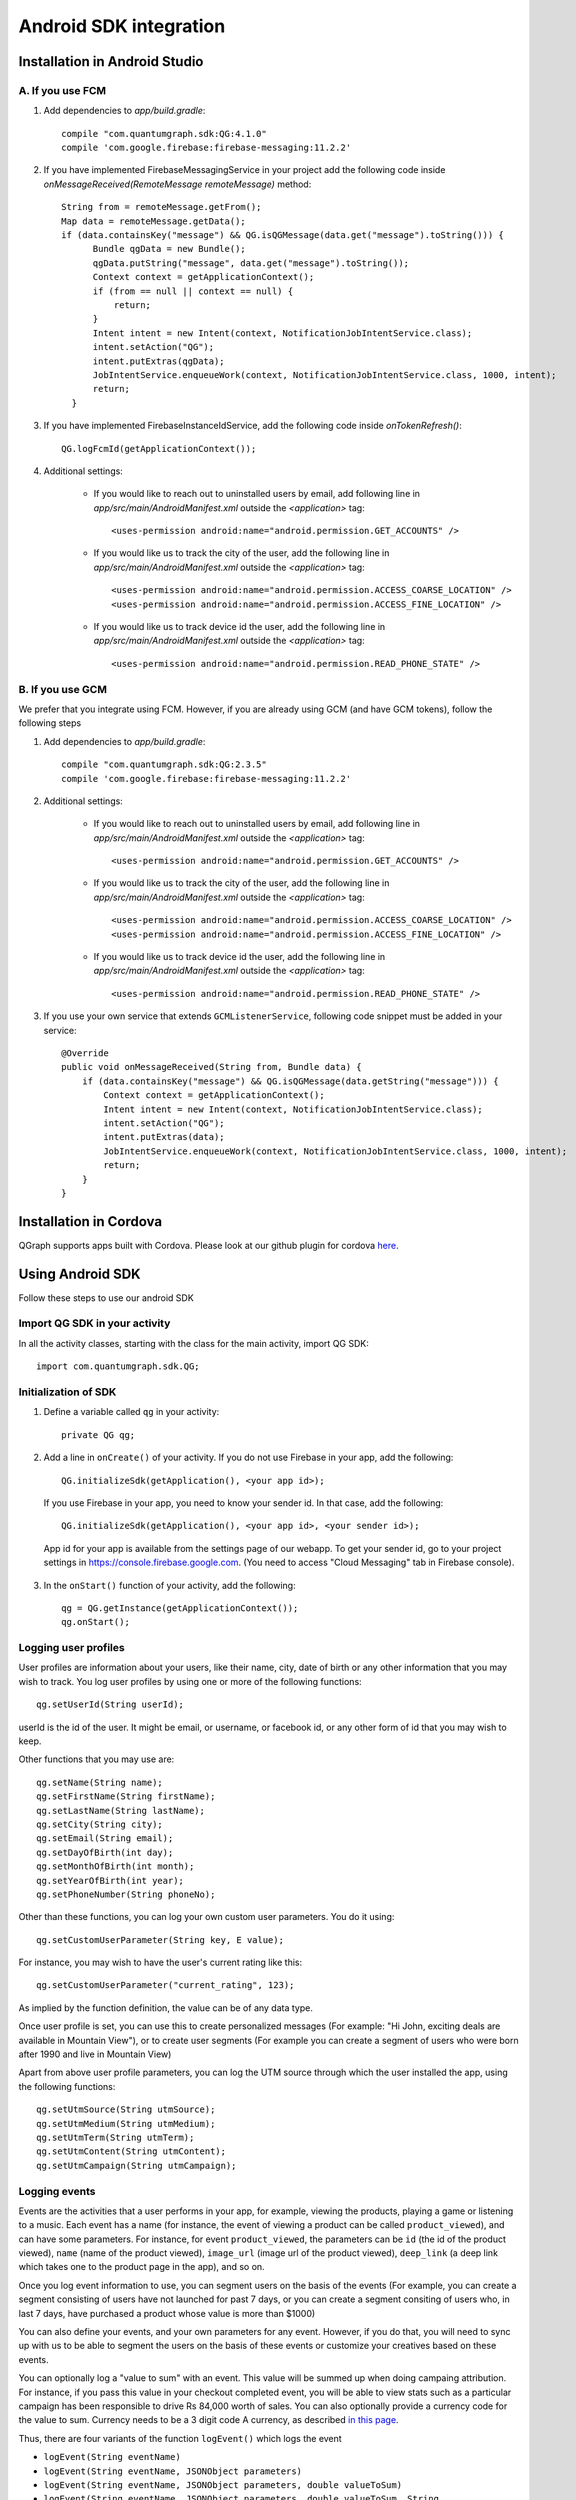 Android SDK integration
=======================

Installation in Android Studio
------------------------------

A. If you use FCM
#################

#. Add dependencies to *app/build.gradle*::

    compile "com.quantumgraph.sdk:QG:4.1.0"
    compile 'com.google.firebase:firebase-messaging:11.2.2'

#. If you have implemented  FirebaseMessagingService in your project add the following code inside `onMessageReceived(RemoteMessage remoteMessage)` method::

    String from = remoteMessage.getFrom();
    Map data = remoteMessage.getData();
    if (data.containsKey("message") && QG.isQGMessage(data.get("message").toString())) {
          Bundle qgData = new Bundle();
          qgData.putString("message", data.get("message").toString());
          Context context = getApplicationContext();
          if (from == null || context == null) {
              return;
          }
          Intent intent = new Intent(context, NotificationJobIntentService.class);
          intent.setAction("QG");
          intent.putExtras(qgData);
          JobIntentService.enqueueWork(context, NotificationJobIntentService.class, 1000, intent);
          return;
      }

#. If you have implemented FirebaseInstanceIdService, add the following code inside `onTokenRefresh()`::

      QG.logFcmId(getApplicationContext());

#. Additional settings:

    * If you would like to reach out to uninstalled users by email, add following line in *app/src/main/AndroidManifest.xml* outside the *<application>* tag::
    
       <uses-permission android:name="android.permission.GET_ACCOUNTS" />
    
    * If you would like us to track the city of the user, add the following line in *app/src/main/AndroidManifest.xml* outside the *<application>* tag::
    
       <uses-permission android:name="android.permission.ACCESS_COARSE_LOCATION" />
       <uses-permission android:name="android.permission.ACCESS_FINE_LOCATION" />

    * If you would like us to track device id the user, add the following line in *app/src/main/AndroidManifest.xml* outside the *<application>* tag::
    
       <uses-permission android:name="android.permission.READ_PHONE_STATE" />

B. If you use GCM
#################
We prefer that you integrate using FCM. However, if you are already using GCM (and have GCM tokens), follow the following steps

#. Add dependencies to *app/build.gradle*::

    compile "com.quantumgraph.sdk:QG:2.3.5"
    compile 'com.google.firebase:firebase-messaging:11.2.2'

#. Additional settings:

    * If you would like to reach out to uninstalled users by email, add following line in *app/src/main/AndroidManifest.xml* outside the *<application>* tag::
    
       <uses-permission android:name="android.permission.GET_ACCOUNTS" />
    
    * If you would like us to track the city of the user, add the following line in *app/src/main/AndroidManifest.xml* outside the *<application>* tag::
    
       <uses-permission android:name="android.permission.ACCESS_COARSE_LOCATION" />
       <uses-permission android:name="android.permission.ACCESS_FINE_LOCATION" />

    * If you would like us to track device id the user, add the following line in *app/src/main/AndroidManifest.xml* outside the *<application>* tag::
    
       <uses-permission android:name="android.permission.READ_PHONE_STATE" />

#. If you use your own service that extends ``GCMListenerService``, following code snippet must be added in your service::

    @Override
    public void onMessageReceived(String from, Bundle data) { 
        if (data.containsKey("message") && QG.isQGMessage(data.getString("message"))) {
            Context context = getApplicationContext();
            Intent intent = new Intent(context, NotificationJobIntentService.class);
            intent.setAction("QG");
            intent.putExtras(data);
            JobIntentService.enqueueWork(context, NotificationJobIntentService.class, 1000, intent);
            return;
        }
    }
   
Installation in Cordova
-----------------------
QGraph supports apps built with Cordova. Please look at our github plugin for cordova `here <https://github.com/quantumgraph/cordova>`_.

Using Android SDK
-----------------
Follow these steps to use our android SDK

Import QG SDK in your activity
##############################
In all the activity classes, starting with the class for the main activity, import QG SDK::

   import com.quantumgraph.sdk.QG;

Initialization of SDK
#####################
#. Define a variable called ``qg`` in your activity::
   
    private QG qg;
   
#. Add a line in ``onCreate()`` of your activity.  
   If you do not use Firebase in your app, add the following::
    
    QG.initializeSdk(getApplication(), <your app id>);

   If you use Firebase in your app, you need to know your sender id. In that case, add the following::

    QG.initializeSdk(getApplication(), <your app id>, <your sender id>);

   App id for your app is available from the settings page of our webapp. To get your sender id, go to your project settings in https://console.firebase.google.com. (You need to access "Cloud Messaging" tab in Firebase console).

   .. figure:: images/fcm-console.png
      :align: center

#. In the ``onStart()`` function of your activity, add the following::

    qg = QG.getInstance(getApplicationContext());
    qg.onStart();

Logging user profiles
#####################
User profiles are information about your users, like their name, city, date of birth
or any other information that you may wish to track. You log user profiles by using one or more of the following functions::

   qg.setUserId(String userId);

userId is the id of the user. It might be email, or username, or facebook id, or any other form of id that you may wish to keep.

Other functions that you may use are::

   qg.setName(String name);
   qg.setFirstName(String firstName);
   qg.setLastName(String lastName);
   qg.setCity(String city);
   qg.setEmail(String email);
   qg.setDayOfBirth(int day);
   qg.setMonthOfBirth(int month);
   qg.setYearOfBirth(int year);
   qg.setPhoneNumber(String phoneNo);

Other than these functions, you can log your own custom user parameters. You do it using::

   qg.setCustomUserParameter(String key, E value);

For instance, you may wish to have the user's current rating like this::

   qg.setCustomUserParameter("current_rating", 123);

As implied by the function definition, the value can be of any data type.

Once user profile is set, you can use this to create personalized messages (For example: "Hi John, exciting deals are available in Mountain View"), or to create user segments (For example you can create a segment of users who were born after 1990 and live in Mountain View)

Apart from above user profile parameters, you can log the UTM source through which the user installed the app, using the following functions::

   qg.setUtmSource(String utmSource);
   qg.setUtmMedium(String utmMedium);
   qg.setUtmTerm(String utmTerm);
   qg.setUtmContent(String utmContent);
   qg.setUtmCampaign(String utmCampaign);

Logging events
##############
Events are the activities that a user performs in your app, for example, viewing the products, playing a game or listening to a music. Each event has a name (for instance, the event of viewing a product can be called ``product_viewed``), and can have some parameters. For instance, 
for event ``product_viewed``, the parameters can be ``id`` (the id of the product viewed), ``name`` (name of the product viewed), ``image_url`` (image url of the product viewed), ``deep_link`` (a deep link which takes one to the product page in the app), and so on.

Once you log event information to use, you can segment users on the basis of the events (For example, you can create a segment consisting of users have not launched for past 7 days, or you can create a segment consiting of users who, in last 7 days, have purchased a product whose value is more than $1000)

You can also define your events, and your own parameters for any event. However, if you do that, you will need to sync up with us to be able to segment the users on the basis of these events or customize your creatives based on these events.

You can optionally log a "value to sum" with an event. This value will be summed up when doing campaing attribution. For instance, if you pass this value in your checkout completed event, you will be able to view stats such as a particular campaign has been responsible to drive Rs 84,000 worth of sales. You can also optionally provide a currency code for the value to sum. Currency needs to be a 3 digit code A currency, as described `in this page <http://www.nationsonline.org/oneworld/currencies.htm>`_.

Thus, there are four variants of the function ``logEvent()`` which logs the event

* ``logEvent(String eventName)``

* ``logEvent(String eventName, JSONObject parameters)``

* ``logEvent(String eventName, JSONObject parameters, double valueToSum)``

* ``logEvent(String eventName, JSONObject parameters, double valueToSum, String valueToSumCurrency)``


Here is how you set up some of the popular events.

**Registration Completed**

This event does not have any parameters::

   QG qg = QG.getInstance(getApplicationContext());
   JSONObject registrationDetails = new JSONObject();
   try {
      qg.logEvent("registration_completed", registrationDetails);
   } catch (JSONException e) {
   }

**Category Viewed**

This event has one paraemter::

   QG qg = QG.getInstance(getApplicationContext());
   JSONObject categoryDetails = new JSONObject();
   try {
      categoryDetails.put("category", "apparels");
   } catch (JsonException e) {
   }
   qg.logEvent("category_viewed", categoryDetails);

**Product Viewed**

You may choose to have the following fields::

   QG qg = QG.getInstance(getApplicationContext());
   JSONObject productDetails = new JSONObject();
   try {
      productDetails.put("id", "123");
      productDetails.put("name", "Nikon Camera");
      productDetails.put("image_url", "http://mysite.com/products/123.png");
      productDetails.put("deep_link", "myapp//products?id=123");
      productDetails.put("type", "new");
      productDetails.put("category", "electronics");
      productDetails.put("brand", "Nikon");
      productDetails.put("color", "white");
      productDetails.put("size", "small");
      productDetails.put("price", 6999);
   } catch (JsonException e) {
   }
   qg.logEvent("product_viewed", productDetails);

**Product Added to Cart**::

   QG qg = QG.getInstance(getApplicationContext());
   JSONObject productDetails = new JSONObject();
   try {
      productDetails.put("id", "123");
      productDetails.put("name", "Nikon Camera");
      productDetails.put("image_url", "http://mysite.com/products/123.png");
      productDetails.put("deep_link", "myapp//products?id=123");
      productDetails.put("type", "new");
      productDetails.put("category", "electronics");
      productDetails.put("brand", "Nikon");
      productDetails.put("color", "white");
      productDetails.put("size", "small");
      productDetails.put("price", 6999);
   } catch (JsonException e) {
   }
   qg.logEvent("product_added_to_cart", productDetails);

**Product Added to Wishlist**::

   QG qg = QG.getInstance(getApplicationContext());
   JSONObject productDetails = new JSONObject();
   try {
      productDetails.put("id", "123");
      productDetails.put("name", "Nikon Camera");
      productDetails.put("image_url", "http://mysite.com/products/123.png");
      productDetails.put("deep_link", "myapp//products?id=123");
      productDetails.put("type", "new");
      productDetails.put("category", "electronics");
      productDetails.put("brand", "Nikon");
      productDetails.put("color", "white");
      productDetails.put("size", "small");
      productDetails.put("price", 6999);
   } catch (JsonException e) {
   }
   qg.logEvent("product_added_to_wishlist", productDetails);


**Product Purchased**::

   QG qg = QG.getInstance(getApplicationContext());
   JSONObject productDetails = new JSONObject();
   try {
      productDetails.put("id", "123");
      productDetails.put("name", "Nikon Camera");
      productDetails.put("image_url", "http://mysite.com/products/123.png");
      productDetails.put("deep_link", "myapp//products?id=123");
      productDetails.put("type", "new");
      productDetails.put("category", "electronics");
      productDetails.put("brand", "Nikon");
      productDetails.put("color", "white");
      productDetails.put("size", "small");
      productDetails.put("price", 6999);
   } catch (JsonException e) {
   }
   qg.logEvent("product_purchased", productDetails, 6999);
   /* Or if you do not want to pass the third argument, you can simply write
   qg.logEvent("product_purchased", productDetails);*/


**Checkout Initiated**::

   QG qg = QG.getInstance(getApplicationContext());
   JSONObject checkoutDetails = new JSONObject();
   try {
      checkoutDetails.put("num_products", 2);
      checkoutDetails.put("cart_value", 12998.44);
      checkoutDetails.put("deep_link", "myapp://myapp/cart");
   } catch (JsonException e) {
   }
   qg.logEvent("checkout_initiated", checkoutDetails);

**Checkout Completed**::

   QG qg = QG.getInstance(getApplicationContext());
   JSONObject checkoutCompleted = new JSONObject();
   try {
      checkoutDetails.put("num_products", 2);
      checkoutDetails.put("cart_value", 12998.44);
      checkoutDetails.put("deep_link", "myapp://myapp/cart");
   } catch (JsonException e) {
   }
   qg.logEvent("checkout_completed", checkoutDetails, 12998.44);
   /* Or if you do not want to pass the third argument, you can simply write
   qg.logEvent("product_purchased", productDetails);*/

**Product Rated**::

   QG qg = QG.getInstance(getApplicationContext());
   JSONObject rating = new JSONObject();
   try {
      rating.put("id", "1232");
      rating.put("rating", 2);
   } catch (JsonException e) {
   }
   qg.logEvent("product_rated", rating);

**Searched**::

   QG qg = QG.getInstance(getApplicationContext());
   JSONObject search = new JSONObject();
   try {
      search.put("id", "1232");
      search.put("rating", 2);
   } catch (JsonException e) {
   }
   qg.logEvent("product_rated", rating);

**Reached Level**::

   QG qg = QG.getInstance(getApplicationContext());
   JSONObject level = new JSONObject();
   try {
      level.put("level", 23);
   } catch (JsonException e) {
   }
   qg.logEvent("level", rating);

**Your custom events**

Apart from above predefined events, you can create your own custom events, and
have custom parameters in them::

   QG qg = QG.getInstance(getApplicationContext());
   JSONObject json = new JSONObject();
   try {
      json.put("my_param", "some value");
      json.put("some_other_param", 123);
      json.put("what_ever", 1234.23);
   } catch (JsonException e) {
   }
   qg.logEvent("my_custom_event", json);


Retrieving stored notifications
###############################
We provide the facility to store the notifications that you send. To enable notification
storage, please contact us at app@qgraph.io. We automatically store the notifications
which arrive at the SDK, and you can access them at any point of time. Here is how
you access stored notifications::

   JSONArray storedNotifications = QG.getInstance(context).getStoredNotifications();

Different notifications have different fields. All of them have a ``title`` and
``message``. They may also have ``imageUrl`` (URL of icon image), ``bigImageUrl``
(URL of the big image), ``deepLink`` and some other fields depending on the type
of the notification.

Configuring Batching
####################

Our SDK batches the network requests it makes to QGraph server, in order to optimize
network usage. It flushes data to the server every 15 seconds, or when number data points exceed 100. 

You can force the SDK to flush the data to server any time by calling the following function::

    QG.getSharedInstance(context).flush();

InApp Notifications
###################
InApp notfications work by default and you do not have to do anything specific.

In case you wish to disable in-app notifications in some Activity, call::

    QG.getInstance(context).hideInApp(Activity activityInWhichInAppIsToBeHidden)

Note that ``hideInApp(activity)`` should be called before ``onStart()`` of activity in which you wish to hide in-app gets called.

Event Attribution
#################
To track how QG notifications are affecting the metrics on your app, we attribute
some of your app events to QG notifications. We support two types of attributions:
view through attribution and click through attribution. We view-through attribute
an event to a notification if the event happens within 1 hour (this can be
configured) of a user receiving a notification. We click-through attribute an
event to a notification if the event happens within 24 hours (this can be
configured) of a user receiving a notification.

You can see the attribution metrics on the performance page of the campaigns:

   .. figure:: attributed-events.png



You can change view through attribution window by using following function::

    QG.getInstance(context).setAttributionWindow(long seconds);

You can change click through attribution window by using following function::

    QG.getInstance(context).setClickAttributionWindow(long seconds);




Notification checklist
----------------------
Launcher image
##############
Make sure that you have an image called ``ic_launcher.png`` in your ``drawable/`` folder.
We use this image to display as icon image if you don't set an icon image explicitly.
This image should be 192px x 192px or larger, with an aspect ratio of 1:1.

Notification image
##################
Make sure that you have an image called ``ic_notification.png`` in your ``drawable/`` foler.
This is the image shown in the status bar when a notification arrives. As per Android
guidelines (http://developer.android.com/design/patterns/notifications.html) this image should
be a white image on a transparent background. The size of this image should be 72px x 72px or
larger, with an aspect ratio of 1:1. This is what ic_notification.png should look like:
https://developer.android.com/samples/MediaBrowserService/res/drawable-hdpi/ic_notification.png

Recommended sizes of images
###########################
Follow are the recommended sizes of images:

1. Big Image Notification - Big image should be 1024px x 512px or larger, with an aspect ratio close to 2:1

2. Icon Image - Icon image should be 192px x 192px or larger, with aspect ratio of 1:1

3. Carousel Notification - Recommended image size is 600px x 600px, with aspect ratio of 1:1

4. Slider Notification - 1024px x 512px or larger, with aspect ratio close to 2:1

5. Static Banner Notification - 1024px x 170px with an aspect ratio of 6:1

6. Animated Banner Notification - a series of images of 1024px x 170px with an aspect ratio of 6:1

Depending on the screen's resolution android crops the image to fit it into the container. For this, we recommend that you do not have any text in the 10% margins of Big Image and Carousel.

If you use your own Service to extend GCMListenerService
########################################################
If you use your own service that extends ``GCMListenerService``, following code snippet
must be added in your service::

   @Override
   public void onMessageReceived(String from, Bundle data) { 
       if (data.containsKey("message") && QG.isQGMessage(data.getString("message"))) {
           Context context = getApplicationContext();
           Intent intent = new Intent(context, NotificationJobIntentService.class);
           intent.setAction("QG");
           intent.putExtras(data);
           JobIntentService.enqueueWork(context, NotificationJobIntentService.class, 1000, intent);
           return;
       }
   }

Receiving key value pairs in activity
#####################################
If you have set key value pairs in the campaign you can get them in the activity. Let's say
you passed a key valled ``myKey`` in the campaign, then you can get its value as following::

   @override
   protected void onCreate(Bundle savedInstanceState) {
      super.onCreate(savedInstanceState);
      Intent intent = getIntent();
      Bundle bundle = intent.getExtras();
      String val = null;
      if (bundle != null) {
          val = bundle.getString("myKey");
      }

      /* More code */
   }
